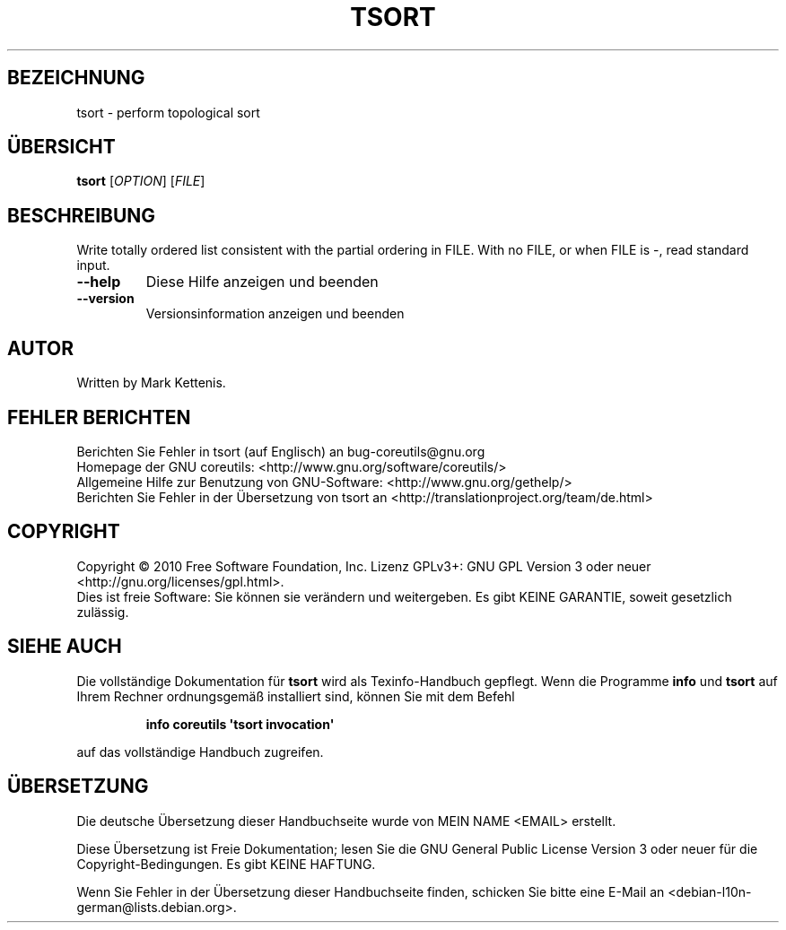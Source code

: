 .\" DO NOT MODIFY THIS FILE!  It was generated by help2man 1.35.
.\"*******************************************************************
.\"
.\" This file was generated with po4a. Translate the source file.
.\"
.\"*******************************************************************
.TH TSORT 1 "April 2010" "GNU coreutils 8.5" "Dienstprogramme für Benutzer"
.SH BEZEICHNUNG
tsort \- perform topological sort
.SH ÜBERSICHT
\fBtsort\fP [\fIOPTION\fP] [\fIFILE\fP]
.SH BESCHREIBUNG
.\" Add any additional description here
.PP
Write totally ordered list consistent with the partial ordering in FILE.
With no FILE, or when FILE is \-, read standard input.
.TP 
\fB\-\-help\fP
Diese Hilfe anzeigen und beenden
.TP 
\fB\-\-version\fP
Versionsinformation anzeigen und beenden
.SH AUTOR
Written by Mark Kettenis.
.SH "FEHLER BERICHTEN"
Berichten Sie Fehler in tsort (auf Englisch) an bug\-coreutils@gnu.org
.br
Homepage der GNU coreutils: <http://www.gnu.org/software/coreutils/>
.br
Allgemeine Hilfe zur Benutzung von GNU\-Software:
<http://www.gnu.org/gethelp/>
.br
Berichten Sie Fehler in der Übersetzung von tsort an
<http://translationproject.org/team/de.html>
.SH COPYRIGHT
Copyright \(co 2010 Free Software Foundation, Inc. Lizenz GPLv3+: GNU GPL
Version 3 oder neuer <http://gnu.org/licenses/gpl.html>.
.br
Dies ist freie Software: Sie können sie verändern und weitergeben. Es gibt
KEINE GARANTIE, soweit gesetzlich zulässig.
.SH "SIEHE AUCH"
Die vollständige Dokumentation für \fBtsort\fP wird als Texinfo\-Handbuch
gepflegt. Wenn die Programme \fBinfo\fP und \fBtsort\fP auf Ihrem Rechner
ordnungsgemäß installiert sind, können Sie mit dem Befehl
.IP
\fBinfo coreutils \(aqtsort invocation\(aq\fP
.PP
auf das vollständige Handbuch zugreifen.

.SH ÜBERSETZUNG
Die deutsche Übersetzung dieser Handbuchseite wurde von
MEIN NAME <EMAIL>
erstellt.

Diese Übersetzung ist Freie Dokumentation; lesen Sie die
GNU General Public License Version 3 oder neuer für die
Copyright-Bedingungen. Es gibt KEINE HAFTUNG.

Wenn Sie Fehler in der Übersetzung dieser Handbuchseite finden,
schicken Sie bitte eine E-Mail an <debian-l10n-german@lists.debian.org>.
